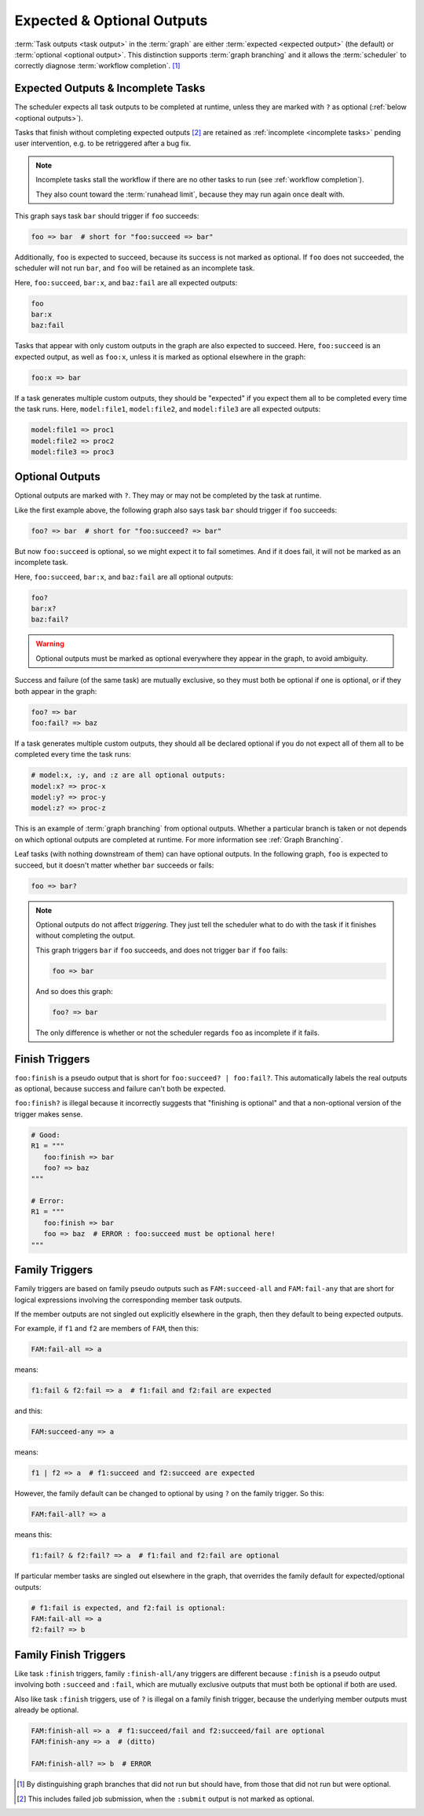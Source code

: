 .. _User Guide Optional Outputs:

Expected & Optional Outputs
===========================

:term:`Task outputs <task output>` in the :term:`graph` are either
:term:`expected <expected output>` (the default) or  :term:`optional <optional
output>`. This distinction supports :term:`graph branching` and it allows the
:term:`scheduler` to correctly diagnose :term:`workflow completion`. [1]_

.. _expected outputs:
.. _incomplete tasks:

Expected Outputs & Incomplete Tasks
-----------------------------------

The scheduler expects all task outputs to be completed at runtime, unless they are
marked with ``?`` as optional (:ref:`below <optional outputs>`).

Tasks that finish without completing expected outputs  [2]_ are retained as
:ref:`incomplete <incomplete tasks>` pending user intervention, e.g. to be
retriggered after a bug fix.

.. note::
   Incomplete tasks stall the workflow if there are no other tasks to run (see
   :ref:`workflow completion`).

   They also count toward the :term:`runahead limit`, because they may
   run again once dealt with.

This graph says task ``bar`` should trigger if ``foo`` succeeds:

.. code-block:: cylc-graph

   foo => bar  # short for "foo:succeed => bar"

Additionally, ``foo`` is expected to succeed, because its success is not marked
as optional. If ``foo`` does not succeeded, the scheduler will not run ``bar``,
and ``foo`` will be retained as an incomplete task.

Here, ``foo:succeed``, ``bar:x``, and ``baz:fail`` are all expected outputs:

.. code-block:: cylc-graph

   foo
   bar:x
   baz:fail

Tasks that appear with only custom outputs in the graph are also expected to succeed.
Here, ``foo:succeed`` is an expected output, as well as ``foo:x``, unless it is
marked as optional elsewhere in the graph:

.. code-block:: cylc-graph

   foo:x => bar

If a task generates multiple custom outputs, they should be "expected" if you
expect them all to be completed every time the task runs. Here,
``model:file1``, ``model:file2``, and ``model:file3`` are all expected outputs:

.. code-block:: cylc-graph

   model:file1 => proc1
   model:file2 => proc2
   model:file3 => proc3


.. _optional outputs:

Optional Outputs
----------------

Optional outputs are marked with ``?``. They may or may not be completed by the
task at runtime.

Like the first example above, the following graph also says task ``bar`` should
trigger if ``foo`` succeeds:

.. code-block:: cylc-graph

   foo? => bar  # short for "foo:succeed? => bar"

But now ``foo:succeed`` is optional, so we might expect it to fail sometimes.
And if it does fail, it will not be marked as an incomplete task.

Here, ``foo:succeed``, ``bar:x``, and ``baz:fail`` are all optional outputs:

.. code-block:: cylc-graph

   foo?
   bar:x?
   baz:fail?

.. warning::

   Optional outputs must be marked as optional everywhere they appear in the
   graph, to avoid ambiguity.


Success and failure (of the same task) are mutually exclusive, so they must
both be optional if one is optional, or if they both appear in the graph:

.. code-block:: cylc-graph

   foo? => bar
   foo:fail? => baz

If a task generates multiple custom outputs, they should all be declared optional
if you do not expect all of them all to be completed every time the task runs:

.. code-block:: cylc-graph

   # model:x, :y, and :z are all optional outputs:
   model:x? => proc-x
   model:y? => proc-y
   model:z? => proc-z

This is an example of :term:`graph branching` from optional outputs. Whether a
particular branch is taken or not depends on which optional outputs are
completed at runtime. For more information see :ref:`Graph Branching`.

Leaf tasks (with nothing downstream of them) can have optional outputs. In the
following graph, ``foo`` is expected to succeed, but it doesn't matter whether
``bar`` succeeds or fails:

.. code-block:: cylc-graph

   foo => bar?


.. note::

   Optional outputs do not affect *triggering*. They just tell the scheduler
   what to do with the task if it finishes without completing the output.

   This graph triggers ``bar`` if ``foo`` succeeds, and does not trigger
   ``bar`` if ``foo`` fails:

   .. code-block:: cylc-graph

      foo => bar

   And so does this graph:

   .. code-block:: cylc-graph

      foo? => bar

   The only difference is whether or not the scheduler regards ``foo`` as
   incomplete if it fails.


Finish Triggers
---------------

``foo:finish`` is a pseudo output that is short for ``foo:succeed? |
foo:fail?``. This automatically labels the real outputs as optional, because
success and failure can't both be expected.

``foo:finish?`` is illegal because it incorrectly suggests that "finishing
is optional" and that a non-optional version of the trigger makes sense.

.. code-block:: cylc-graph

   # Good:
   R1 = """
      foo:finish => bar
      foo? => baz
   """

   # Error:
   R1 = """
      foo:finish => bar
      foo => baz  # ERROR : foo:succeed must be optional here!
   """


Family Triggers
---------------

.. (taken from https://github.com/cylc/cylc-flow/pull/4343#issuecomment-913901972)

Family triggers are based on family pseudo outputs such as ``FAM:succeed-all``
and ``FAM:fail-any`` that are short for logical expressions involving the
corresponding member task outputs.

If the member outputs are not singled out explicitly elsewhere in the graph,
then they default to being expected outputs.

For example, if ``f1`` and ``f2`` are members of ``FAM``, then this:

.. code-block:: cylc-graph

   FAM:fail-all => a


means:

.. code-block:: cylc-graph

   f1:fail & f2:fail => a  # f1:fail and f2:fail are expected


and this:

.. code-block:: cylc-graph

   FAM:succeed-any => a


means:

.. code-block:: cylc-graph

   f1 | f2 => a  # f1:succeed and f2:succeed are expected


However, the family default can be changed to optional by using ``?`` on the
family trigger. So this:

.. code-block:: cylc-graph

   FAM:fail-all? => a


means this:

.. code-block:: cylc-graph

   f1:fail? & f2:fail? => a  # f1:fail and f2:fail are optional


If particular member tasks are singled out elsewhere in the graph, that
overrides the family default for expected/optional outputs:

.. code-block:: cylc-graph

   # f1:fail is expected, and f2:fail is optional:
   FAM:fail-all => a
   f2:fail? => b


Family Finish Triggers
----------------------

Like task ``:finish`` triggers, family ``:finish-all/any`` triggers are
different because ``:finish`` is a pseudo output involving both ``:succeed``
and ``:fail``, which are mutually exclusive outputs that must both be optional
if both are used.

Also like task ``:finish`` triggers, use of ``?`` is illegal on a family
finish trigger, because the underlying member outputs must already be optional.

.. code-block:: cylc-graph

   FAM:finish-all => a  # f1:succeed/fail and f2:succeed/fail are optional
   FAM:finish-any => a  # (ditto)

   FAM:finish-all? => b  # ERROR


.. [1] By distinguishing graph branches that did not run but should have, from
   those that did not run but were optional.

.. [2] This includes failed job submission, when the ``:submit`` output is not
   marked as optional.
